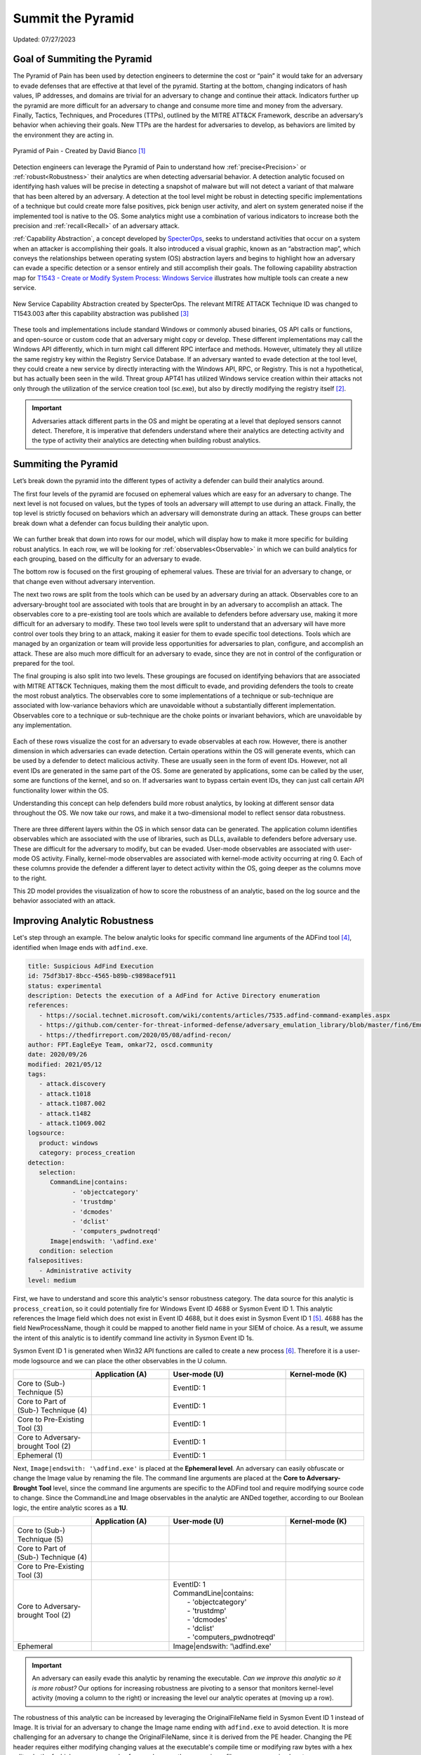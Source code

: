Summit the Pyramid
==================
Updated: 07/27/2023

Goal of Summiting the Pyramid
-----------------------------
The Pyramid of Pain has been used by detection engineers to determine the cost or “pain” it would take for an adversary to evade defenses that are effective at 
that level of the pyramid. Starting at the bottom, changing indicators of hash values, IP addresses, and domains are trivial for an adversary to change and 
continue their attack. Indicators further up the pyramid are more difficult for an adversary to change and consume more time and money from the adversary. 
Finally, Tactics, Techniques, and Procedures (TTPs), outlined by the MITRE ATT&CK Framework, describe an adversary’s behavior when achieving their goals. 
New TTPs are the hardest for adversaries to develop, as behaviors are limited by the environment they are acting in.

.. figure:: _static/pyramid_of_pain.png
   :alt: Pyramid of Pain - Created by David Bianco
   :align: center

   Pyramid of Pain - Created by David Bianco [#f1]_

Detection engineers can leverage the Pyramid of Pain to understand how :ref:`precise<Precision>` or :ref:`robust<Robustness>` their analytics are when detecting 
adversarial behavior. A detection analytic focused on identifying hash values will be precise in detecting a snapshot of malware but will not detect a variant of 
that malware that has been altered by an adversary. A detection at the tool level might be robust in detecting specific implementations of a technique but could 
create more false positives, pick benign user activity, and alert on system generated noise if the implemented tool is native to the OS. Some analytics might use 
a combination of various indicators to increase both the precision and :ref:`recall<Recall>` of an adversary attack.

:ref:`Capability Abstraction`, a concept developed by `SpecterOps <https://posts.specterops.io/capability-abstraction-fbeaeeb26384>`_, seeks to 
understand activities that occur on a system when an attacker is 
accomplishing their goals. It also introduced a visual graphic, known as an “abstraction map”, which conveys the relationships between operating system (OS)
abstraction layers and begins to highlight how an adversary can evade a specific detection or a sensor entirely and still accomplish their goals. 
The following capability abstraction map for `T1543 - Create or Modify System Process: Windows Service <https://attack.mitre.org/techniques/T1543/003/>`_ illustrates 
how multiple tools can create a new service.

.. figure:: _static/new_service_capability_abstraction.png
   :alt: New Service Capability Abstraction - Created by SpecterOps
   :align: center

   New Service Capability Abstraction created by SpecterOps. The relevant MITRE ATTACK Technique ID was changed to T1543.003 after this capability abstraction was published [#f3]_

These tools and implementations include standard Windows or commonly abused binaries, OS API calls or functions, and open-source or custom code that an adversary might copy or develop. These 
different implementations may call the Windows API differently, which in turn might call different RPC interface and methods. However, ultimately they all utilize 
the same registry key within the Registry Service Database. If an adversary wanted to evade detection at the tool level, they could create a new service by directly 
interacting with the Windows API, RPC, or Registry. This is not a hypothetical, but has actually been seen in the wild. Threat group APT41 has utilized Windows service 
creation within their attacks not only through the utilization of the service creation tool (sc.exe), but also by directly modifying the registry itself [#f2]_. 

.. important::
   Adversaries attack different parts in the OS and might be operating at a level that deployed sensors cannot detect. Therefore, it is imperative that defenders understand 
   where their analytics are detecting activity and the type of activity their analytics are detecting when building robust analytics.

Summiting the Pyramid
---------------------
Let’s break down the pyramid into the different types of activity a defender can build their analytics around. 

The first four levels of the pyramid are focused on ephemeral values which are easy for an adversary to change. The next level is not focused on values, but 
the types of tools an adversary will attempt to use during an attack. Finally, the top level is strictly focused on behaviors which an adversary will demonstrate 
during an attack. These groups can better break down what a defender can focus building their analytic upon. 

.. figure:: _static/pyramid_breakdown_pt1.png
   :alt: Breaking down the Pyramid of Pain
   :align: center

We can further break that down into rows for our model, which will display how to make it more specific for building robust analytics. In each row, we will be 
looking for :ref:`observables<Observable>` in which we can build analytics for each grouping, based on the difficulty for an adversary to evade.

The bottom row is focused on the first grouping of ephemeral values. These are trivial for an adversary to change, or that change even without adversary intervention. 

The next two rows are split from the tools which can be used by an adversary during an attack. Observables core to an adversary-brought tool are associated with 
tools that are brought in by an adversary to accomplish an attack. The observables core to a pre-existing tool are tools which are available to defenders before 
adversary use, making it more difficult for an adversary to modify. These two tool levels were split to understand that an adversary will have more control over 
tools they bring to an attack, making it easier for them to evade specific tool detections. Tools which are managed by an organization or team will provide less 
opportunities for adversaries to plan, configure, and accomplish an attack. These are also much more difficult for an adversary to evade, since they are not in 
control of the configuration or prepared for the tool.

The final grouping is also split into two levels. These groupings are focused on identifying behaviors that are associated with MITRE ATT&CK Techniques, making 
them the most difficult to evade, and providing defenders the tools to create the most robust analytics. The observables core to some implementations of a technique 
or sub-technique are associated with low-variance behaviors which are unavoidable without a substantially different implementation. Observables core to a technique or 
sub-technique are the choke points or invariant behaviors, which are unavoidable by any implementation. 

.. figure:: _static/pyramid_breakdown_pt2.png
   :alt: Breaking down the Pyramid of Pain
   :align: center

Each of these rows visualize the cost for an adversary to evade observables at each row. However, there is another dimension in which adversaries can evade 
detection. Certain operations within the OS will generate events, which can be used by a defender to detect malicious activity. These are usually seen in the 
form of event IDs. However, not all event IDs are generated in the same part of the OS. Some are generated by applications, some can be called by the user, some 
are functions of the kernel, and so on. If adversaries want to bypass certain event IDs, they can just call certain API functionality lower within the OS. 


Understanding this concept can help defenders build more robust analytics, by looking at different sensor data throughout the OS. We now take our rows, and make it a two-dimensional model to reflect sensor data robustness.

.. figure:: _static/2Dmodel_07272023.PNG
   :alt: Summiting the Pyramid 2D model
   :align: center

There are three different layers within the OS in which sensor data can be generated. The application column identifies observables which are associated with the use of libraries, such as DLLs, available to defenders before adversary use. These are difficult for the adversary to modify, but can be evaded. User-mode observables are associated with user-mode OS activity. Finally, kernel-mode observables are associated with kernel-mode activity occurring at ring 0. Each of these columns provide the defender a different layer to detect activity within the OS, going deeper as the columns move to the right. 

This 2D model provides the visualization of how to score the robustness of an analytic, based on the log source and the behavior associated with an attack.

Improving Analytic Robustness
-----------------------------
Let's step through an example. The below analytic looks for specific command line arguments of the ADFind tool [#f4]_, identified when Image ends with ``adfind.exe``.

.. code-block:: yaml
   
   title: Suspicious AdFind Execution
   id: 75df3b17-8bcc-4565-b89b-c9898acef911
   status: experimental
   description: Detects the execution of a AdFind for Active Directory enumeration 
   references:
      - https://social.technet.microsoft.com/wiki/contents/articles/7535.adfind-command-examples.aspx
      - https://github.com/center-for-threat-informed-defense/adversary_emulation_library/blob/master/fin6/Emulation_Plan/Phase1.md
      - https://thedfirreport.com/2020/05/08/adfind-recon/
   author: FPT.EagleEye Team, omkar72, oscd.community
   date: 2020/09/26
   modified: 2021/05/12
   tags:
      - attack.discovery
      - attack.t1018
      - attack.t1087.002
      - attack.t1482
      - attack.t1069.002
   logsource:
      product: windows
      category: process_creation
   detection:
      selection:
         CommandLine|contains:
               - 'objectcategory'
               - 'trustdmp'
               - 'dcmodes'
               - 'dclist'
               - 'computers_pwdnotreqd'
         Image|endswith: '\adfind.exe'
      condition: selection
   falsepositives:
      - Administrative activity
   level: medium


First, we have to understand and score this analytic's sensor robustness category. The data source for this analytic is ``process_creation``, so it could potentially fire for Windows Event ID 4688 or Sysmon Event ID 1. 
This analytic references the Image field which does not exist in Event ID 4688, but it does exist in Sysmon Event ID 1 [#f5]_. 4688 has the field 
NewProcessName, though it could be mapped to another field name in your SIEM of choice. As a result, we assume 
the intent of this analytic is to identify command line activity in Sysmon Event ID 1s.

Sysmon Event ID 1 is generated when Win32 API functions are called to create a new process [#f6]_. Therefore it is a user-mode logsource and we can place the other observables in the U column.

.. list-table::
    :widths: 20 20 30 20
    :header-rows: 1

    * - 
      - Application (A)
      - User-mode (U)
      - Kernel-mode (K)
    * - Core to (Sub-) Technique (5)
      - 
      - EventID: 1
      - 
    * - Core to Part of (Sub-) Technique (4)
      - 
      - EventID: 1
      -
    * - Core to Pre-Existing Tool (3)
      - 
      - EventID: 1
      -
    * - Core to Adversary-brought Tool (2)
      - 
      - EventID: 1
      - 
    * - Ephemeral (1)
      - 
      - EventID: 1
      - 

Next, ``Image|endswith: '\adfind.exe'`` is placed at the **Ephemeral level**. An adversary can easily obfuscate or change the Image value by renaming 
the file. The command line arguments are placed at the **Core to Adversary-Brought Tool** level, since the command line arguments are 
specific to the ADFind tool and require modifying source code to change. Since the CommandLine and Image observables in the analytic are 
ANDed together, according to our Boolean logic, the entire analytic scores as a **1U**.

.. list-table::
    :widths: 20 20 30 20
    :header-rows: 1

    * - 
      - Application (A)
      - User-mode (U)
      - Kernel-mode (K)
    * - Core to (Sub-) Technique (5)
      - 
      - 
      - 
    * - Core to Part of (Sub-) Technique (4)
      - 
      -
      -
    * - Core to Pre-Existing Tool (3)
      - 
      - 
      -
    * - Core to Adversary-brought Tool (2)
      - 
      - | EventID: 1
        | CommandLine|contains:
        |   - 'objectcategory'
        |   - 'trustdmp'
        |   - 'dcmodes'
        |   - 'dclist'
        |   - 'computers_pwdnotreqd'
      - 
    * - Ephemeral
      - 
      - Image|endswith: '\\adfind.exe'
      - 

.. important:: 
   An adversary can easily evade this analytic by renaming the executable. *Can we improve this analytic so it is more robust?* Our options for increasing robustness are pivoting to a sensor that monitors kernel-level activity (moving a column to the right) or increasing the level our analytic operates at (moving up a row).

The robustness of this analytic can be increased by leveraging the OriginalFileName field in Sysmon Event ID 1 instead of Image. It is trivial 
for an adversary to change the Image name ending with ``adfind.exe`` to avoid detection. It is more challenging for an adversary to 
change the OriginalFileName, since it is derived from the PE header. Changing the PE header requires either modifying changing values at 
the executable's compile time or modifying raw bytes with a hex editor, both of which are more complex for an adversary than 
renaming a file on a compromised system.

By instead detecting ``OriginalFileName|endswith: '\adfind.exe'``, this analytic moves up a level to **2U**.

.. list-table::
    :widths: 20 20 30 20
    :header-rows: 1

    * - 
      - Application (A)
      - User-mode (U)
      - Kernel-mode (K)
    * - Core to (Sub-) Technique (5)
      - 
      - 
      - 
    * - Core to Part of (Sub-) Technique (4)
      - 
      -
      -
    * - Core to Pre-Existing Tool (3)
      - 
      - 
      -
    * - Core to Adversary-brought Tool (2)
      - 
      - | EventID: 1
        | CommandLine|contains:
        |   - 'objectcategory'
        |   - 'trustdmp'
        |   - 'dcmodes'
        |   - 'dclist'
        |   - 'computers_pwdnotreqd'
        | OriginalFileName|endswith: '\\adfind.exe'
      - 
    * - Ephemeral
      - 
      - 
      - 

Through this process, we have improved our analytic by just changing one field to identify adversary behavior and make it more difficult for them to evade detection 
of this analytic. Not everyone is going to be able to collect Sysmon data or implement all analytic improvements. However, it gets us thinking of where and how to make small, incremental steps within our environment and increase the robustness of analytics.

Assumptions and Caveats
-----------------------
* Our current guidance addresses sensors and levels within Windows systems. There is definitely room to create guidance for networks, cloud, virtual machines, and other platform types to improve analytics across various platforms. We will attempt to begin guidance for these other platforms, but is open to :ref:`future work<Future-Work>`.
* The levels and observables currently defined by Summiting the Pyramid address the robustness of analytics, compared to precision and recall. To read more, :ref:`read this entry here <Robustness Precision Recall>`.
* Tampering is a big part of an adversary attack. If an adversary can’t go any further to evade a specific analytic, they may try to use tampering to accomplish their goal. Switching from evasion to tampering increases cost for the adversary, which is a victory for the defender. The StP team will be cognizant of this as we continue to draft best practice guidance, and though a more detailed study of when an adversary changes tactic to tampering may be out of scope for this initial effort, it may be prime for future work.
* The scoring of analytics at the Technique levels at 4 and 5 introduce the concept of analytic decay. The MITRE ATT&CK Framework is updated on a bi-annual basis, with changes to tactics, techniques, and procedural implementations. Since TTPs are subject to change, analytics looking at implementations or the whole of a sub-technique or a technique are subject to change, potentially making some analytics less effective. The Summiting project recognizes that analytic decay can be an issue for scoring analytics, and will continue to conduct research into the topic. For short-term solutions, the teams will revisit technique-oriented analytics after bi-annual ATT&CK releases and update analytics as needed. Additionally, the Summiting team will work with members of the ATT&CK team to ensure observables are in the proper rows.
* Analytics towards the higher levels of the 2D model will be more difficult to produce than those which are lower in the model. This is due to the level of research required for defenders in determining if certain observables cover some or all of a technique. For defenders, a balance between the cost needed to research low variance and invariant behaviors of techniques and the robustness of analytics will be needed.
* This 2D model for the Summiting methodology opens opportunity for adding additional dimensions for creating more robust and potentially more precise analytics. This can include factors such as timing, efficiency, and additional implementations. As the model continues to evolve, :ref:`the focus on additional dimensions will be further explored<Future-Work>`.

We are always looking for feedback and integrating your thoughts and ideas! Open a `GitHub issue here <https://github.com/center-for-threat-informed-defense/summiting-the-pyramid/issues>`_ to share your ideas, feedback, and scored analytics.

.. rubric:: References

.. [#f1] http://detect-respond.blogspot.com/2013/03/the-pyramid-of-pain.html
.. [#f2] https://www.mandiant.com/resources/blog/apt41-initiates-global-intrusion-campaign-using-multiple-exploits
.. [#f3] https://abstractionmaps.com/maps/t1050/
.. [#f4] https://github.com/SigmaHQ/sigma/blob/30bee7204cc1b98a47635ed8e52f44fdf776c602/rules/windows/process_creation/win_susp_adfind.yml
.. [#f5] https://www.ultimatewindowssecurity.com/securitylog/encyclopedia/event.aspx?eventid=90001
.. [#f6] https://learn.microsoft.com/en-us/windows/win32/api/processthreadsapi/nf-processthreadsapi-createprocessa
